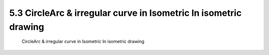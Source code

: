 .. TUST documentation master file, created by
   sphinx-quickstart on Thu Dec 31 09:28:34 2020.
   You can adapt this file completely to your liking, but it should at least
   contain the root `toctree` directive.

5.3 CircleArc & irregular curve in Isometric In isometric drawing 
================================

 CircleArc & irregular curve in Isometric In isometric drawing 

.. raw:: html

   <video width="100%" height="100%" controls>
   <source src="https://outin-0fed40cae50711eaa61200163e1c94a4.oss-cn-shanghai.aliyuncs.com/sv/1369e466-176c0982d6a/1369e466-176c0982d6a.mp4" type="video/mp4" />
   </video>